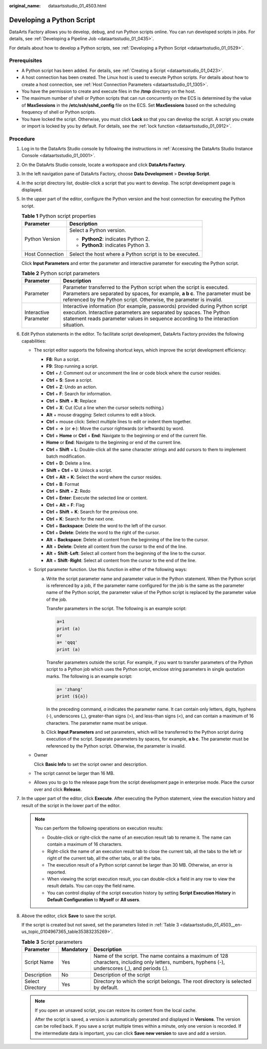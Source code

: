 :original_name: dataartsstudio_01_4503.html

.. _dataartsstudio_01_4503:

Developing a Python Script
==========================

DataArts Factory allows you to develop, debug, and run Python scripts online. You can run developed scripts in jobs. For details, see :ref:`Developing a Pipeline Job <dataartsstudio_01_0435>`.

For details about how to develop a Python scripts, see :ref:`Developing a Python Script <dataartsstudio_01_0529>`.

Prerequisites
-------------

-  A Python script has been added. For details, see :ref:`Creating a Script <dataartsstudio_01_0423>`.
-  A host connection has been created. The Linux host is used to execute Python scripts. For details about how to create a host connection, see :ref:`Host Connection Parameters <dataartsstudio_01_1305>`.
-  You have the permission to create and execute files in the **/tmp** directory on the host.
-  The maximum number of shell or Python scripts that can run concurrently on the ECS is determined by the value of **MaxSessions** in the **/etc/ssh/sshd_config** file on the ECS. Set **MaxSessions** based on the scheduling frequency of shell or Python scripts.
-  You have locked the script. Otherwise, you must click **Lock** so that you can develop the script. A script you create or import is locked by you by default. For details, see the :ref:`lock function <dataartsstudio_01_0912>`.

Procedure
---------

#. Log in to the DataArts Studio console by following the instructions in :ref:`Accessing the DataArts Studio Instance Console <dataartsstudio_01_0001>`.

#. On the DataArts Studio console, locate a workspace and click **DataArts Factory**.

#. In the left navigation pane of DataArts Factory, choose **Data Development** > **Develop Script**.

#. In the script directory list, double-click a script that you want to develop. The script development page is displayed.

#. In the upper part of the editor, configure the Python version and the host connection for executing the Python script.

   .. table:: **Table 1** Python script properties

      +-----------------------------------+----------------------------------------------------------+
      | Parameter                         | Description                                              |
      +===================================+==========================================================+
      | Python Version                    | Select a Python version.                                 |
      |                                   |                                                          |
      |                                   | -  **Python2**: indicates Python 2.                      |
      |                                   | -  **Python3**: indicates Python 3.                      |
      +-----------------------------------+----------------------------------------------------------+
      | Host Connection                   | Select the host where a Python script is to be executed. |
      +-----------------------------------+----------------------------------------------------------+

   Click **Input Parameters** and enter the parameter and interactive parameter for executing the Python script.

   .. table:: **Table 2** Python script parameters

      +-----------------------+-------------------------------------------------------------------------------------------------------------------------------------------------------------------------------------------------------------------------------------------+
      | Parameter             | Description                                                                                                                                                                                                                               |
      +=======================+===========================================================================================================================================================================================================================================+
      | Parameter             | Parameter transferred to the Python script when the script is executed. Parameters are separated by spaces, for example, **a b c**. The parameter must be referenced by the Python script. Otherwise, the parameter is invalid.           |
      +-----------------------+-------------------------------------------------------------------------------------------------------------------------------------------------------------------------------------------------------------------------------------------+
      | Interactive Parameter | Interactive information (for example, passwords) provided during Python script execution. Interactive parameters are separated by spaces. The Python statement reads parameter values in sequence according to the interaction situation. |
      +-----------------------+-------------------------------------------------------------------------------------------------------------------------------------------------------------------------------------------------------------------------------------------+

#. Edit Python statements in the editor. To facilitate script development, DataArts Factory provides the following capabilities:

   -  The script editor supports the following shortcut keys, which improve the script development efficiency:

      -  **F8**: Run a script.
      -  **F9**: Stop running a script.
      -  **Ctrl** + **/**: Comment out or uncomment the line or code block where the cursor resides.
      -  **Ctrl** + **S**: Save a script.
      -  **Ctrl** + **Z**: Undo an action.
      -  **Ctrl** + **F**: Search for information.
      -  **Ctrl** + **Shift** + **R**: Replace
      -  **Ctrl** + **X**: Cut (Cut a line when the cursor selects nothing.)
      -  **Alt** + mouse dragging: Select columns to edit a block.
      -  **Ctrl** + mouse click: Select multiple lines to edit or indent them together.
      -  **Ctrl** + **→** (or **←**): Move the cursor rightwards (or leftwards) by word.
      -  **Ctrl** + **Home** or **Ctrl** + **End**: Navigate to the beginning or end of the current file.
      -  **Home** or **End**: Navigate to the beginning or end of the current line.
      -  **Ctrl** + **Shift** + **L**: Double-click all the same character strings and add cursors to them to implement batch modification.
      -  **Ctrl** + **D**: Delete a line.
      -  **Shift** + **Ctrl** + **U**: Unlock a script.
      -  **Ctrl** + **Alt** + **K**: Select the word where the cursor resides.
      -  **Ctrl** + **B**: Format
      -  **Ctrl** + **Shift** + **Z**: Redo
      -  **Ctrl** + **Enter**: Execute the selected line or content.
      -  **Ctrl** + **Alt** + **F**: Flag
      -  **Ctrl** + **Shift** + **K**: Search for the previous one.
      -  **Ctrl** + **K**: Search for the next one.
      -  **Ctrl** + **Backspace**: Delete the word to the left of the cursor.
      -  **Ctrl** + **Delete**: Delete the word to the right of the cursor.
      -  **Alt** + **Backspace**: Delete all content from the beginning of the line to the cursor.
      -  **Alt** + **Delete**: Delete all content from the cursor to the end of the line.
      -  **Alt** + **Shift**\ ``-``\ **Left**: Select all content from the beginning of the line to the cursor.
      -  **Alt** + **Shift**\ ``-``\ **Right**: Select all content from the cursor to the end of the line.

   -  Script parameter function. Use this function in either of the following ways:

      a. Write the script parameter name and parameter value in the Python statement. When the Python script is referenced by a job, if the parameter name configured for the job is the same as the parameter name of the Python script, the parameter value of the Python script is replaced by the parameter value of the job.

         Transfer parameters in the script. The following is an example script:

         .. code-block::

            a=1
            print (a)
            or
            a= 'qqq'
            print (a)

         Transfer parameters outside the script. For example, if you want to transfer parameters of the Python script to a Python job which uses the Python script, enclose string parameters in single quotation marks. The following is an example script:

         .. code-block::

            a= 'zhang'
            print (${a})

         In the preceding command, *a* indicates the parameter name. It can contain only letters, digits, hyphens (-), underscores (_), greater-than signs (>), and less-than signs (<), and can contain a maximum of 16 characters. The parameter name must be unique.

      b. Click **Input Parameters** and set parameters, which will be transferred to the Python script during execution of the script. Separate parameters by spaces, for example, **a b c**. The parameter must be referenced by the Python script. Otherwise, the parameter is invalid.

   -  Owner

      Click **Basic Info** to set the script owner and description.

   -  The script cannot be larger than 16 MB.

   -  Allows you to go to the release page from the script development page in enterprise mode. Place the cursor over |image1| and click **Release**.

#. In the upper part of the editor, click **Execute**. After executing the Python statement, view the execution history and result of the script in the lower part of the editor.

   .. note::

      You can perform the following operations on execution results:

      -  Double-click or right-click the name of an execution result tab to rename it. The name can contain a maximum of 16 characters.
      -  Right-click the name of an execution result tab to close the current tab, all the tabs to the left or right of the current tab, all the other tabs, or all the tabs.
      -  The execution result of a Python script cannot be larger than 30 MB. Otherwise, an error is reported.
      -  When viewing the script execution result, you can double-click a field in any row to view the result details. You can copy the field name.
      -  You can control display of the script execution history by setting **Script Execution History** in **Default Configuration** to **Myself** or **All users**.

#. Above the editor, click **Save** to save the script.

   If the script is created but not saved, set the parameters listed in :ref:`Table 3 <dataartsstudio_01_4503__en-us_topic_0104967365_table35383235269>`.

   .. _dataartsstudio_01_4503__en-us_topic_0104967365_table35383235269:

   .. table:: **Table 3** Script parameters

      +------------------+-----------+----------------------------------------------------------------------------------------------------------------------------------------------------+
      | Parameter        | Mandatory | Description                                                                                                                                        |
      +==================+===========+====================================================================================================================================================+
      | Script Name      | Yes       | Name of the script. The name contains a maximum of 128 characters, including only letters, numbers, hyphens (-), underscores (_), and periods (.). |
      +------------------+-----------+----------------------------------------------------------------------------------------------------------------------------------------------------+
      | Description      | No        | Description of the script                                                                                                                          |
      +------------------+-----------+----------------------------------------------------------------------------------------------------------------------------------------------------+
      | Select Directory | Yes       | Directory to which the script belongs. The root directory is selected by default.                                                                  |
      +------------------+-----------+----------------------------------------------------------------------------------------------------------------------------------------------------+

   .. note::

      If you open an unsaved script, you can restore its content from the local cache.

      After the script is saved, a version is automatically generated and displayed in **Versions**. The version can be rolled back. If you save a script multiple times within a minute, only one version is recorded. If the intermediate data is important, you can click **Save new version** to save and add a version.

.. |image1| image:: /_static/images/en-us_image_0000002269116013.png
